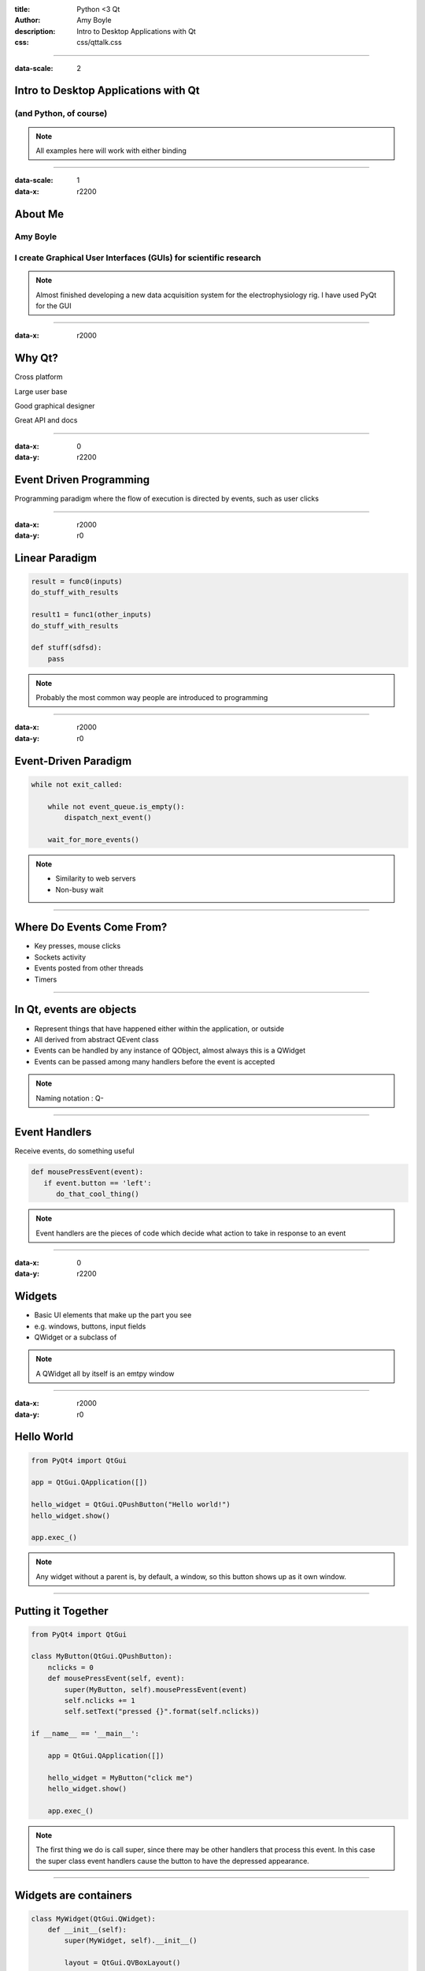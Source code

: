 :title: Python <3 Qt
:author: Amy Boyle
:description: Intro to Desktop Applications with Qt
:css: css/qttalk.css

.. :data-transition-duration: 500

---------------------------------------------------------------------------

:data-scale: 2

Intro to Desktop Applications with Qt
=====================================

(and Python, of course)
.......................

.. note::

    All examples here will work with either binding

---------------------------------------------------------------------------

:data-scale: 1
:data-x: r2200

About Me
========

**Amy Boyle**
..............

I create Graphical User Interfaces (GUIs) for scientific research
..................................................................

.. note::

    Almost finished developing a new data acquisition system for the electrophysiology rig. I have used PyQt for the GUI

---------------------------------------------------------------------------

:data-x: r2000

Why Qt?
=======

Cross platform

Large user base

Good graphical designer

Great API and docs

---------------------------------------------------------------------------

:data-x: 0
:data-y: r2200

Event Driven Programming
========================

Programming paradigm where the flow of execution is directed by events, such as user clicks

---------------------------------------------------------------------------

:data-x: r2000
:data-y: r0

Linear Paradigm
===============

.. code:: python

    result = func0(inputs)
    do_stuff_with_results

    result1 = func1(other_inputs)
    do_stuff_with_results

    def stuff(sdfsd):
        pass

.. note::

    Probably the most common way people are introduced to programming

---------------------------------------------------------------------------

:data-x: r2000
:data-y: r0

Event-Driven Paradigm
=====================

.. code:: python

    while not exit_called:

        while not event_queue.is_empty():
            dispatch_next_event()

        wait_for_more_events()

.. note::

    - Similarity to web servers

    - Non-busy wait

---------------------------------------------------------------------------
    
Where Do Events Come From?
==========================

* Key presses, mouse clicks
* Sockets activity
* Events posted from other threads
* Timers

---------------------------------------------------------------------------

In Qt, events are objects
=========================

* Represent things that have happened either within the application, or outside
* All derived from abstract QEvent class
* Events can be handled by any instance of QObject, almost always this is a QWidget
* Events can be passed among many handlers before the event is accepted

.. note::

    Naming notation : Q-

---------------------------------------------------------------------------

Event Handlers
==============

Receive events, do something useful

.. code:: python

    def mousePressEvent(event):
       if event.button == 'left':
          do_that_cool_thing()

.. note::

    Event handlers are the pieces of code which decide what action to take in response to an event

---------------------------------------------------------------------------

:data-x: 0
:data-y: r2200

Widgets
=======

* Basic UI elements that make up the part you see
* e.g. windows, buttons, input fields
* QWidget or a subclass of

.. note::

    A QWidget all by itself is an emtpy window

---------------------------------------------------------------------------

:data-x: r2000
:data-y: r0

Hello World
===========

.. code:: python

    from PyQt4 import QtGui

    app = QtGui.QApplication([])

    hello_widget = QtGui.QPushButton("Hello world!")
    hello_widget.show()

    app.exec_()

.. image:: img/hello.png

.. note::

    Any widget without a parent is, by default, a window, so this button shows up as it own window.

---------------------------------------------------------------------------

Putting it Together
===================

.. code:: python

    from PyQt4 import QtGui

    class MyButton(QtGui.QPushButton):
        nclicks = 0
        def mousePressEvent(self, event):
            super(MyButton, self).mousePressEvent(event)
            self.nclicks += 1
            self.setText("pressed {}".format(self.nclicks))

    if __name__ == '__main__':
        
        app = QtGui.QApplication([])

        hello_widget = MyButton("click me")
        hello_widget.show()

        app.exec_()

.. note::

    The first thing we do is call super, since there may be other handlers that process this event. In this case the super class event handlers cause the button to have the depressed appearance.

---------------------------------------------------------------------------

Widgets are containers
======================

.. code:: python

    class MyWidget(QtGui.QWidget):
        def __init__(self):
            super(MyWidget, self).__init__()

            layout = QtGui.QVBoxLayout()

            self.field = QtGui.QLineEdit()
            self.prompt = QtGui.QLabel("Amy says:")
            self.label = QtGui.QLabel("")

            layout.addWidget(self.field)
            layout.addWidget(self.prompt)
            layout.addWidget(self.label)

            self.setLayout(layout)

..     if __name__ == '__main__':
..         app = QtGui.QApplication([])
..         my_widget = MyWidget()
..         my_widget.show()
..         app.exec_()

.. note::

    Any widget that contains another widget is called its "parent", and the widgets inside it are "children"

---------------------------------------------------------------------------

:id: dont-do-this

Using events to edit other widgets
==================================

.. code:: python

    class MyWidget(QtGui.QWidget):
        def __init__(self):
            super(MyWidget, self).__init__()

            layout = QtGui.QVBoxLayout()

            self.field = QtGui.QLineEdit()
            self.prompt = QtGui.QLabel("Amy says:")
            self.label = QtGui.QLabel("")

            layout.addWidget(self.field)
            layout.addWidget(self.prompt)
            layout.addWidget(self.label)

            self.setLayout(layout)

            self.field.keyPressEvent = self.keyPressEvent

        def keyPressEvent(self, event):
            QtGui.QLineEdit.keyPressEvent(self.field, event)
            if event.key() == QtCore.Qt.Key_Backspace:
                self.label.setText(self.label.text()[:-1])
            else:
                self.label.setText(self.label.text() + event.text())

.. note::

    So How do we use events to make changes to other widgets? We could reassign the event handler to the parent widget, while calling super on the static method of the original class... but don't do this, it's a mess and there is a better way.

---------------------------------------------------------------------------

:id: signals-slots

:data-x: 0
:data-y: r2200

Signals and Slots
==================

* "Signals" are emitted for common events appropriate for each type of widget
* Instead of re-implementing widgets we can connect functions to signals for common actions
* The functions we connect to are called "slots"
* We can also create our our signals, emitted on demand
* Allows for looser coupling

.. note::

    A signal is emitted when a particular event occurs. signals can have parameters that they emit with the signal. Slots can be connected to widgets, so that when a signal is emitted, that slot gets executed. Any method with the correct arguments can serve as a slot.

---------------------------------------------------------------------------

:data-x: r2000
:data-y: r0

Much better...
==============

.. code:: python

    from PyQt4 import QtGui, QtCore

    class MyWidget(QtGui.QWidget):
        def __init__(self):
            super(MyWidget, self).__init__()

            layout = QtGui.QVBoxLayout()

            self.field = QtGui.QLineEdit()
            self.prompt = QtGui.QLabel("Amy says:")
            self.label = QtGui.QLabel("")

            layout.addWidget(self.field)
            layout.addWidget(self.prompt)
            layout.addWidget(self.label)

            self.setLayout(layout)

            self.field.textChanged.connect(self.label.setText)

---------------------------------------------------------------------------

:id: slots-example

Slots are any function with the appropriate parameters
======================================================

.. code:: python

    class MyWidget(QtGui.QWidget):
        def __init__(self):
            super(MyWidget, self).__init__()

            self.field = QtGui.QLineEdit()
            self.prompt = QtGui.QLabel("Amy says:")
            self.label = QtGui.QLabel("")

            layout = QtGui.QVBoxLayout()
            layout.addWidget(self.field)
            layout.addWidget(self.prompt)
            layout.addWidget(self.label)
            self.setLayout(layout)

            self.field.textChanged.connect(self.amySays)

        def amySays(self, text):
            self.label.setText(text + ' !!!')


---------------------------------------------------------------------------

:data-x: 0
:data-y: r2200

:id: pyqt-vs-pyside

===========================  =========================  
 PyQt                         PySide   
===========================  =========================
Large user base               Newer, smaller user base
Signals called "pyqtSignal"   Signals called "Signal"
Support for Qt5               No support for Qt5 (yet)
GPL                           LGPL
===========================  =========================

---------------------------------------------------------------------------

:data-x: r2000
:data-y: r0

Qt has classes for Web, Databases, and more!
============================================

QtWebKit, QtSql, QtNetwork, QtOpenGL...
.......................................

---------------------------------------------------------------------------

:id: bones-browser

Bare Bones Browser
==================

.. code:: python

    import sys
    from PySide import QtGui, QtCore, QtWebKit

    class Browser(QtGui.QWidget):
        def __init__(self):
            super(Browser, self).__init__()

            self.page = QtWebKit.QWebView()
            self.addressBar = QtGui.QLineEdit("http://www.amyboyle.ninja")

            layout = QtGui.QVBoxLayout()
            layout.addWidget(self.addressBar)
            layout.addWidget(self.page)
            self.setLayout(layout)

            self.addressBar.returnPressed.connect(self.loadAddress)

        def loadAddress(self):
            address = self.addressBar.text()
            self.page.load(QtCore.QUrl(address))

    if __name__ == '__main__':
        app = QtGui.QApplication(sys.argv)
        browser = Browser()
        browser.show()
        sys.exit(app.exec_())

---------------------------------------------------------------------------

:data-rotate-x: -90
:data-x: r0
:data-y: r1000

Go Make Cool Things!
====================

Visit me at `amyboyle.ninja`_
..............................

.. _amyboyle.ninja: http://www.amyboyle.ninja

---------------------------------------------------------------------------

:id: overview
:data-x: 5000
:data-y: 5000
:data-scale: 15
:data-rotate-z: 0
:data-rotate-x: 0
:data-rotate-y: 0
:data-z: 0